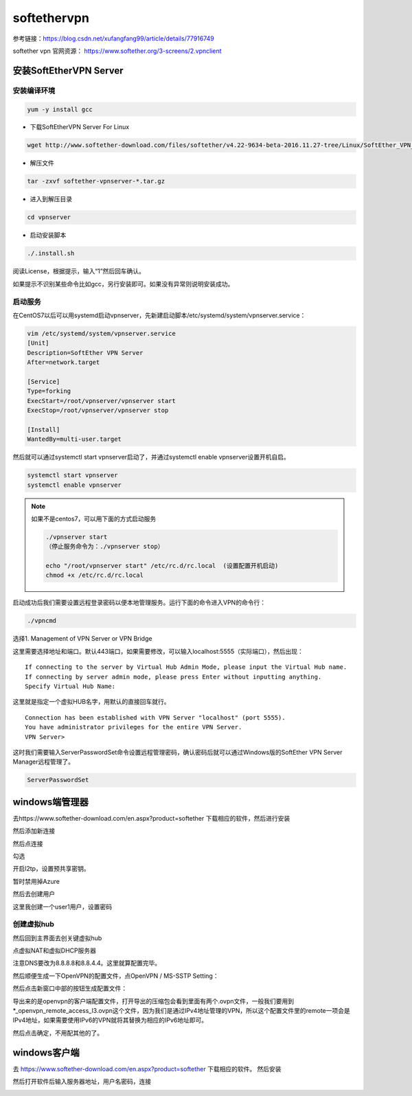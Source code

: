 softethervpn
#############

参考链接：https://blog.csdn.net/xufangfang99/article/details/77916749

softether vpn 官网资源： https://www.softether.org/3-screens/2.vpnclient

安装SoftEtherVPN Server
==============================

安装编译环境
------------------

.. code-block:: bash

    yum -y install gcc

- 下载SoftEtherVPN Server For Linux

.. code-block:: bash

    wget http://www.softether-download.com/files/softether/v4.22-9634-beta-2016.11.27-tree/Linux/SoftEther_VPN_Server/64bit_-_Intel_x64_or_AMD64/softether-vpnserver-v4.22-9634-beta-2016.11.27-linux-x64-64bit.tar.gz

- 解压文件

.. code-block:: bash

    tar -zxvf softether-vpnserver-*.tar.gz

- 进入到解压目录

.. code-block:: bash

    cd vpnserver

- 启动安装脚本

.. code-block:: bash

    ./.install.sh

阅读License，根据提示，输入“1”然后回车确认。

如果提示不识别某些命令比如gcc，另行安装即可。如果没有异常则说明安装成功。

启动服务
---------------



在CentOS7以后可以用systemd启动vpnserver，先新建启动脚本/etc/systemd/system/vpnserver.service：

.. code-block:: bash

    vim /etc/systemd/system/vpnserver.service
    [Unit]
    Description=SoftEther VPN Server
    After=network.target

    [Service]
    Type=forking
    ExecStart=/root/vpnserver/vpnserver start
    ExecStop=/root/vpnserver/vpnserver stop

    [Install]
    WantedBy=multi-user.target

然后就可以通过systemctl start vpnserver启动了，并通过systemctl enable vpnserver设置开机自启。

.. code-block:: bash

    systemctl start vpnserver
    systemctl enable vpnserver

.. note::

    如果不是centos7，可以用下面的方式启动服务

    .. code-block:: bash

        ./vpnserver start
        （停止服务命令为：./vpnserver stop）

        echo "/root/vpnserver start" /etc/rc.d/rc.local  (设置配置开机启动)
        chmod +x /etc/rc.d/rc.local

启动成功后我们需要设置远程登录密码以便本地管理服务。运行下面的命令进入VPN的命令行：

.. code-block:: bash

    ./vpncmd

选择1. Management of VPN Server or VPN Bridge

这里需要选择地址和端口。默认443端口，如果需要修改，可以输入localhost:5555（实际端口），然后出现：

::

    If connecting to the server by Virtual Hub Admin Mode, please input the Virtual Hub name.
    If connecting by server admin mode, please press Enter without inputting anything.
    Specify Virtual Hub Name:

这里就是指定一个虚拟HUB名字，用默认的直接回车就行。

::

    Connection has been established with VPN Server "localhost" (port 5555).
    You have administrator privileges for the entire VPN Server.
    VPN Server>

这时我们需要输入ServerPasswordSet命令设置远程管理密码，确认密码后就可以通过Windows版的SoftEther VPN Server Manager远程管理了。

.. code-block:: bash

    ServerPasswordSet

windows端管理器
==================

去https://www.softether-download.com/en.aspx?product=softether  下载相应的软件，然后进行安装

.. image:: ../../../images/vpn1.jpg

然后添加新连接

.. image:: ../../../images/vpn2.png

然后点连接

.. image:: ../../../images/vpn3.png

勾选

.. image:: ../../../images/vpn4.png

开启l2tp，设置预共享密钥。

.. image:: ../../../images/vpn5.png

暂时禁用掉Azure

.. image:: ../../../images/vpn6.png

然后去创建用户

.. image:: ../../../images/vpn7.png

这里我创建一个user1用户，设置密码

.. image:: ../../../images/vpn8.png

.. image:: ../../../images/vpn9.png



创建虚拟hub
--------------------

然后回到主界面去创关键虚拟hub

.. image:: ../../../images/vpn10.png


点虚拟NAT和虚拟DHCP服务器

.. image:: ../../../images/vpn11.png

注意DNS要改为8.8.8.8和8.8.4.4。这里就算配置完毕。


.. image:: ../../../images/vpn12.png


然后顺便生成一下OpenVPN的配置文件，点OpenVPN / MS-SSTP Setting：


.. image:: ../../../images/vpn13.png

然后点击新窗口中部的按钮生成配置文件：

.. image:: ../../../images/vpn14.png


导出来的是openvpn的客户端配置文件，打开导出的压缩包会看到里面有两个.ovpn文件，一般我们要用到*_openvpn_remote_access_l3.ovpn这个文件，因为我们是通过IPv4地址管理的VPN，所以这个配置文件里的remote一项会是IPv4地址，如果需要使用IPv6的VPN就将其替换为相应的IPv6地址即可。



然后点击确定，不用配其他的了。



windows客户端
========================

去 https://www.softether-download.com/en.aspx?product=softether 下载相应的软件。 然后安装

然后打开软件后输入服务器地址，用户名密码，连接

.. image:: ../../../images/vpn15.png
